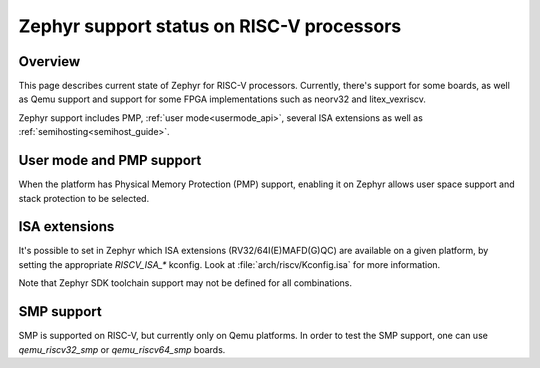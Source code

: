 Zephyr support status on RISC-V processors
##########################################

Overview
********

This page describes current state of Zephyr for RISC-V processors.
Currently, there's support for some boards, as well as Qemu support
and support for some FPGA implementations such as neorv32 and
litex_vexriscv.

Zephyr support includes PMP, :ref:`user mode<usermode_api>`, several
ISA extensions as well as :ref:`semihosting<semihost_guide>`.

User mode and PMP support
**************************

When the platform has Physical Memory Protection (PMP) support, enabling
it on Zephyr allows user space support and stack protection to be
selected.

ISA extensions
**************

It's possible to set in Zephyr which ISA extensions (RV32/64I(E)MAFD(G)QC)
are available on a given platform, by setting the appropriate `RISCV_ISA_*`
kconfig. Look at :file:`arch/riscv/Kconfig.isa` for more information.

Note that Zephyr SDK toolchain support may not be defined for all
combinations.

SMP support
***********

SMP is supported on RISC-V, but currently only on Qemu platforms. In
order to test the SMP support, one can use `qemu_riscv32_smp` or
`qemu_riscv64_smp` boards.
